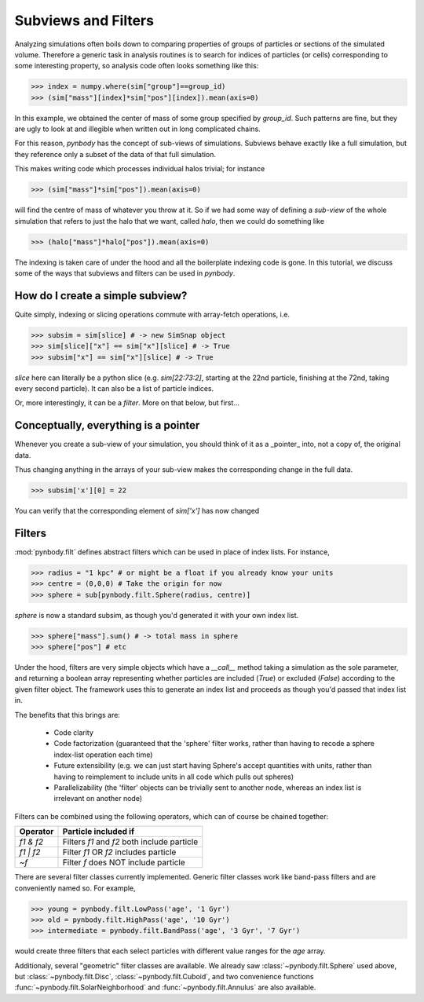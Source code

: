 .. filters tutorial

.. _filters_tutorial

Subviews and Filters
====================

Analyzing simulations often boils down to comparing properties of
groups of particles or sections of the simulated volume. Therefore a
generic task in analysis routines is to search for indices of
particles (or cells) corresponding to some interesting property, so
analysis code often looks something like this:

>>> index = numpy.where(sim["group"]==group_id)
>>> (sim["mass"][index]*sim["pos"][index]).mean(axis=0)

In this example, we obtained the center of mass of some group
specified by `group_id`. Such patterns are fine, but they are ugly to
look at and illegible when written out in long complicated chains.

For this reason, `pynbody` has the concept of sub-views of
simulations. Subviews behave exactly like a full simulation, but they
reference only a subset of the data of that full simulation.

This makes writing code which processes individual halos trivial; for
instance

>>> (sim["mass"]*sim["pos"]).mean(axis=0)

will find the centre of mass of whatever you throw at it. So if we had
some way of defining a *sub-view* of the whole simulation that refers
to just the halo that we want, called `halo`, then we could do
something like

>>> (halo["mass"]*halo["pos"]).mean(axis=0)

The indexing is taken care of under the hood and all the boilerplate
indexing code is gone. In this tutorial, we discuss some of the ways
that subviews and filters can be used in `pynbody`.

How do I create a simple subview?
---------------------------------

Quite simply, indexing or slicing operations commute with array-fetch
operations, i.e.

>>> subsim = sim[slice] # -> new SimSnap object 
>>> sim[slice]["x"] == sim["x"][slice] # -> True 
>>> subsim["x"] == sim["x"][slice] # -> True

`slice` here can literally be a python slice (e.g. `sim[22:73:2]`,
starting at the 22nd particle, finishing at the 72nd, taking every
second particle). It can also be a list of particle indices.

Or, more interestingly, it can be a `filter`. More on that below, but first...

Conceptually, everything is a pointer
-------------------------------------

Whenever you create a sub-view of your simulation, you should think of
it as a _pointer_ into, not a copy of, the original data.

Thus changing anything in the arrays of your sub-view makes the
corresponding change in the full data.

>>> subsim['x'][0] = 22

You can verify that the corresponding element of `sim['x']` has now changed

Filters
-------

:mod:`pynbody.filt` defines abstract filters which can be used in place of
index lists. For instance,

>>> radius = "1 kpc" # or might be a float if you already know your units
>>> centre = (0,0,0) # Take the origin for now
>>> sphere = sub[pynbody.filt.Sphere(radius, centre)]

`sphere` is now a standard subsim, as though you'd generated it with
your own index list.

>>> sphere["mass"].sum() # -> total mass in sphere
>>> sphere["pos"] # etc 


Under the hood, filters are very simple objects which have a
`__call__` method taking a simulation as the sole parameter, and
returning a boolean array representing whether particles are included
(`True`) or excluded (`False`) according to the given filter
object. The framework uses this to generate an index list and proceeds
as though you'd passed that index list in.

The benefits that this brings are:

  * Code clarity
  * Code factorization (guaranteed that the 'sphere' filter works,
    rather than having to recode a sphere index-list operation each
    time)
  * Future extensibility (e.g. we can just start having Sphere's
    accept quantities with units, rather than having to reimplement to
    include units in all code which pulls out spheres)
  * Parallelizability (the 'filter' objects can be trivially sent to
    another node, whereas an index list is irrelevant on another node)

Filters can be combined using the following operators, which can of course be chained together:

============  ========================
**Operator**  **Particle included if** 
============  ========================
`f1 & f2`     Filters `f1` and `f2` both include particle 
`f1 | f2`     Filter `f1` OR `f2` includes particle 
`~f`          Filter `f` does NOT include particle 
============  ========================

There are several filter classes currently implemented. Generic filter
classes work like band-pass filters and are conveniently named so. For example, 

>>> young = pynbody.filt.LowPass('age', '1 Gyr') 
>>> old = pynbody.filt.HighPass('age', '10 Gyr')
>>> intermediate = pynbody.filt.BandPass('age', '3 Gyr', '7 Gyr')

would create three filters that each select particles with different
value ranges for the `age` array.

Additionaly, several "geometric" filter classes are available. We
already saw :class:`~pynbody.filt.Sphere` used above, but
:class:`~pynbody.filt.Disc`, :class:`~pynbody.filt.Cuboid`, and two
convenience functions :func:`~pynbody.filt.SolarNeighborhood` and
:func:`~pynbody.filt.Annulus` are also available.


